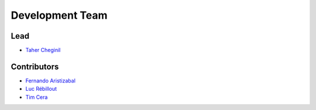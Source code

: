 ================
Development Team
================

Lead
----

* `Taher Cheginil <https://github.com/cheginit>`__

Contributors
------------

* `Fernando Aristizabal <https://github.com/fernando-aristizabal>`__
* `Luc Rébillout <https://github.com/LucRSquared/>`__
* `Tim Cera <https://github.com/timcera>`__
